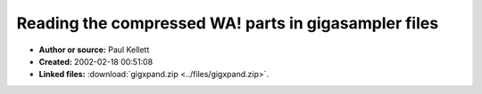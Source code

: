 Reading the compressed WA! parts in gigasampler files
=====================================================

- **Author or source:** Paul Kellett
- **Created:** 2002-02-18 00:51:08

- **Linked files:** :download:`gigxpand.zip <../files/gigxpand.zip>`.

.. code-block:: text
    :caption: notes

    (see linkfile)
    Code to read the .WA! (compressed .WAV) parts of GigaSampler .GIG files.
    For related info on reading .GIG files see http://www.linuxdj.com/evo




